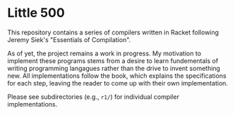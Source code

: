 * Little 500
This repository contains a series of compilers written in Racket following Jeremy Siek's "Essentials of Compilation".

As of yet, the project remains a work in progress. My motivation to implement these programs stems from a desire to learn fundementals of writing programming langagues rather than the drive to invent something new. All implementations follow the book, which explains the specifications for each step, leaving the reader to come up with their own implementation. 

Please see subdirectories (e.g., ~r1/~) for individual compiler implementations.

